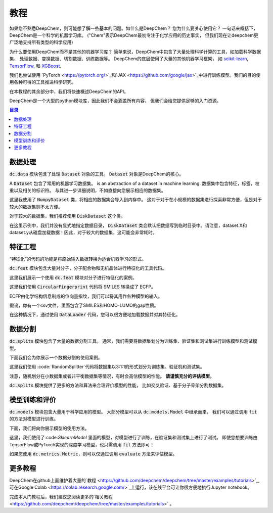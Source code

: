 教程
=========

如果您不熟悉DeepChem，则可能想了解一些基本的问题。如什么是DeepChem？
您为什么要关心使用它？ 一句话来概括下，DeepChem是一个科学的机器学习库。
("Chem"表示DeepChem最初专注于化学应用的历史事实，
但我们现在让deepchem更广泛地支持所有类型的科学应用)

为什么要使用DeepChem而不是其他的机器学习库？
简单来说，DeepChem中包含了大量处理科学计算的工具，如加载科学数据集、
处理数据、变换数据、切割数据、训练数据等。
DeepChem的底层使用了大量的其他机器学习框架，
如 `scikit-learn <https://scikit-learn.org/stable/>`_,  `TensorFlow <https://www.tensorflow.org/>`_, 和 `XGBoost <https://xgboost.readthedocs.io/en/latest/>`_.


我们也尝试使用 `PyTorch <https://pytorch.org/>`_和`JAX <https://github.com/google/jax>`_中进行训练模型。我们的目的使用各种可得的工具推进科学研究。

在本教程的其余部分中，我们将快速概述DeepChem的API。

DeepChem是一个大型的python模块库，因此我们不会涵盖所有内容，
但我们会给您提供足够的入门资源。 


.. contents:: 目录
    :local:

数据处理
-------------

:code:`dc.data` 模块包含了处理   :code:`Dataset` 对象的工具。
:code:`Dataset` 对象是DeepChem的核心。

A :code:`Dataset` 包含了常用的机器学习数据集。  is an abstraction of a dataset in machine learning. 
数据集中包含特征，标签，权重以及相关的标识符。
与其进一步详细说明，不如直接向您展示相应的数据集。

.. doctest:: 

   >>> import deepchem as dc
   >>> import numpy as np
   >>> N_samples = 50
   >>> n_features = 10
   >>> X = np.random.rand(N_samples, n_features)
   >>> y = np.random.rand(N_samples)
   >>> dataset = dc.data.NumpyDataset(X, y)
   >>> dataset.X.shape
   (50, 10)
   >>> dataset.y.shape
   (50,)

这里我使用了 :code:`NumpyDataset` 类，将相应的数据集会导入到内存中。
这对于对于在小规模的数据集进行探索非常方便，但是对于较大的数据集则不太方便。 

对于较大的数据集，我们推荐使用  :code:`DiskDataset` 这个类。

.. doctest::

   >>> dataset = dc.data.DiskDataset.from_numpy(X, y)
   >>> dataset.X.shape
   (50, 10)
   >>> dataset.y.shape
   (50,)


在这里示例中，我们并没有显式地指定数据目录， :code:`DiskDataset` 类会默认把数据写到临时目录中。请注意，dataset.X和dataset.y从磁盘加载数据！因此，对于较大的数据集，这可能会非常耗时。 


特征工程
-------------------

“特征化”的代码的功能是将原始输入数据转换为适合机器学习的形式。 


:code:`dc.feat` 模块包含大量对分子，分子配合物和无机晶体进行特征化的工具代码。
 
这里我们展示一个使用 :code:`dc.feat` 模块对分子进行特征化的案例。


.. doctest::

   >>> smiles = [
   ...   'O=Cc1ccc(O)c(OC)c1',
   ...   'CN1CCC[C@H]1c2cccnc2',
   ...   'C1CCCCC1',
   ...   'c1ccccc1',
   ...   'CC(=O)O',
   ... ]
   >>> properties = [0.4, -1.5, 3.2, -0.2, 1.7]
   >>> featurizer = dc.feat.CircularFingerprint(size=1024)
   >>> ecfp = featurizer.featurize(smiles)
   >>> ecfp.shape
   (5, 1024)
   >>> dataset = dc.data.NumpyDataset(X=ecfp, y=np.array(properties))
   >>> len(dataset)
   5

这里我们使用 :code:`CircularFingerprint` 代码将 SMILES 转换成了 ECFP。

ECFP由化学结构信息制成的位向量指纹，我们可以将其用作各种模型的输入。 

假设，你有一个csv文件，里面包含了SMILES和HOMO-LUMO的gap性质。

在这种情况下，通过使用 :code:`DataLoader` 代码，您可以很方便地加载数据并对其特征化。 

.. doctest::

   >>> import pandas as pd
   >>> # make a dataframe object for creating a CSV file
   >>> df = pd.DataFrame(list(zip(smiles, properties)), columns=["SMILES", "property"])
   >>> import tempfile
   >>> with dc.utils.UniversalNamedTemporaryFile(mode='w') as tmpfile:
   ...   # dump the CSV file
   ...   df.to_csv(tmpfile.name)
   ...   # initizalize the featurizer
   ...   featurizer = dc.feat.CircularFingerprint(size=1024)
   ...   # initizalize the dataloader
   ...   loader = dc.data.CSVLoader(["property"], feature_field="SMILES", featurizer=featurizer)
   ...   # load and featurize the data from the CSV file
   ...   dataset = loader.create_dataset(tmpfile.name)
   ...   len(dataset)
   5


数据分割
--------------

:code:`dc.splits` 模块包含了大量的数据分割工具。
通常，我们需要将数据集划分为训练集、验证集和测试集进行训练模型和测试模型。

下面我们会为你展示一个数据分割的使用案例。

.. doctest::

   >>> splitter = dc.splits.RandomSplitter()
   >>> # split 5 datapoints in the ratio of train:valid:test = 3:1:1
   >>> train_dataset, valid_dataset, test_dataset = splitter.train_valid_test_split(
   ...   dataset=dataset, frac_train=0.6, frac_valid=0.2, frac_test=0.2
   ... )
   >>> len(train_dataset)
   3
   >>> len(valid_dataset)
   1
   >>> len(test_dataset)
   1

这里我们使用 :code:`RandomSplitter`代码将数据集以3:1:1的形式划分为训练集、验证机和测试集。

注意，随机划分在小数据集或者非平衡数据集等情况，有时会高估模型的性能。
**请谨慎充分的评估模型**。 

:code:`dc.splits` 模块提供了更多的方法和算法来合理评价模型的性能， 比如交叉验证、基于分子骨架分割数据集。




模型训练和评价
-----------------------------

:code:`dc.models` 模块包含大量用于科学应用的模型。 
大部分模型可以从   :code:`dc.models.Model` 中继承而来，
我们可以通过调用 :code:`fit` 的方法对模型进行训练。

下面，我们将向你展示模型的使用方法。

.. doctest::

   >>> from sklearn.ensemble import RandomForestRegressor
   >>> rf = RandomForestRegressor()
   >>> model = dc.models.SklearnModel(model=rf)
   >>> # model training
   >>> model.fit(train_dataset)
   >>> valid_preds = model.predict(valid_dataset)
   >>> valid_preds.shape
   (1,)
   >>> test_preds = model.predict(test_dataset)
   >>> test_preds.shape
   (1,)


这里，我们使用了:code:`SklearnModel` 里面的模型，对模型进行了训练，在验证集和测试集上进行了测试。
即使您想要训练由TensorFlow或PyTorch实现的深度学习模型，也只需调用 :code:`fit` 方法即可！ 

如果您使用  :code:`dc.metrics.Metric`，则可以仅通过调用  :code:`evaluate`  方法来评估模型。 


.. doctest::

   >>> # initialze the metric
   >>> metric = dc.metrics.Metric(dc.metrics.mae_score)
   >>> # evaluate the model
   >>> train_score = model.evaluate(train_dataset, [metric])
   >>> valid_score = model.evaluate(valid_dataset, [metric])
   >>> test_score = model.evaluate(test_dataset, [metric])


更多教程
--------------

DeepChem在github上面维护着大量的`教程 <https://github.com/deepchem/deepchem/tree/master/examples/tutorials>`_, 可在Google Colab <https://colab.research.google.com/>`_上运行，该在线平台可让你很方便地执行Jupyter notebook。 

完成本入门教程后，我们建议您阅读更多的`相关教程 <https://github.com/deepchem/deepchem/tree/master/examples/tutorials>` 。 








